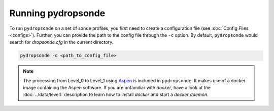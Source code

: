Running pydropsonde
===================

To run ``pydropsonde`` on a set of sonde profiles, you first need to create a configuration file (see :doc:`Config Files <configs>`).
Further, you can provide the path to the config file through the ``-c`` option.
By default, ``pydropsonde`` would search for `dropsonde.cfg` in the current directory.

.. code-block:: bash

        pydropsonde -c <path_to_config_file>

.. note::
   The processing from Level_0 to Level_1 using `Aspen <https://www.eol.ucar.edu/content/aspen>`_ is included in ``pydropsonde``.
   It makes use of a docker image containing the Aspen software.
   If you are unfamiliar with `docker`, have a look at the :doc:`../data/level1` description to learn how to install `docker` and start a `docker daemon`.

